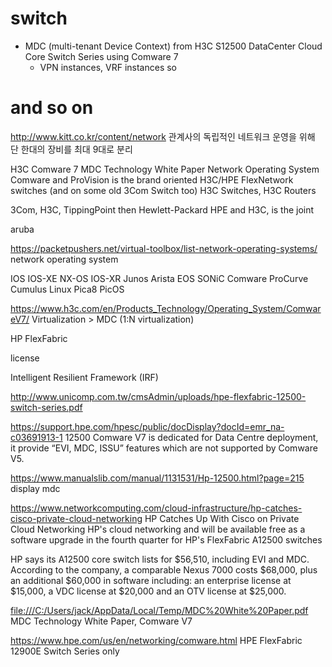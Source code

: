 * switch

- MDC (multi-tenant Device Context) from H3C S12500 DataCenter Cloud Core Switch Series
  using Comware 7
  - VPN instances, VRF instances so

* and so on

http://www.kitt.co.kr/content/network
관계사의 독립적인 네트워크 운영을 위해 단 한대의 장비를 최대 9대로 분리


H3C Comware 7
MDC Technology White Paper
Network Operating System
Comware and ProVision is the brand
oriented H3C/HPE FlexNetwork switches (and on some old 3Com Switch too)
H3C Switches, H3C Routers

3Com, H3C, TippingPoint then Hewlett-Packard
HPE and H3C, is the joint

aruba

https://packetpushers.net/virtual-toolbox/list-network-operating-systems/
network operating system

IOS IOS-XE NX-OS IOS-XR
Junos Arista EOS
SONiC
Comware ProCurve
Cumulus Linux
Pica8 PicOS

https://www.h3c.com/en/Products_Technology/Operating_System/ComwareV7/
Virtualization > MDC (1:N virtualization)

HP FlexFabric

license

Intelligent Resilient Framework (IRF)

http://www.unicomp.com.tw/cmsAdmin/uploads/hpe-flexfabric-12500-switch-series.pdf

https://support.hpe.com/hpesc/public/docDisplay?docId=emr_na-c03691913-1
12500 Comware V7 is dedicated for Data Centre deployment, it provide “EVI, MDC, ISSU” features which are not supported by Comware V5.

https://www.manualslib.com/manual/1131531/Hp-12500.html?page=215
display mdc

https://www.networkcomputing.com/cloud-infrastructure/hp-catches-cisco-private-cloud-networking
HP Catches Up With Cisco on Private Cloud Networking
HP's cloud networking and will be available free as a software upgrade in the fourth quarter for HP's FlexFabric A12500 switches

HP says its A12500 core switch lists for $56,510, including EVI and MDC.
According to the company, a comparable Nexus 7000 costs $68,000, plus an additional $60,000 in software including: an enterprise license at $15,000, a VDC license at $20,000 and an OTV license at $25,000.

file:///C:/Users/jack/AppData/Local/Temp/MDC%20White%20Paper.pdf
MDC Technology White Paper, Comware V7

https://www.hpe.com/us/en/networking/comware.html
HPE FlexFabric 12900E Switch Series
only

